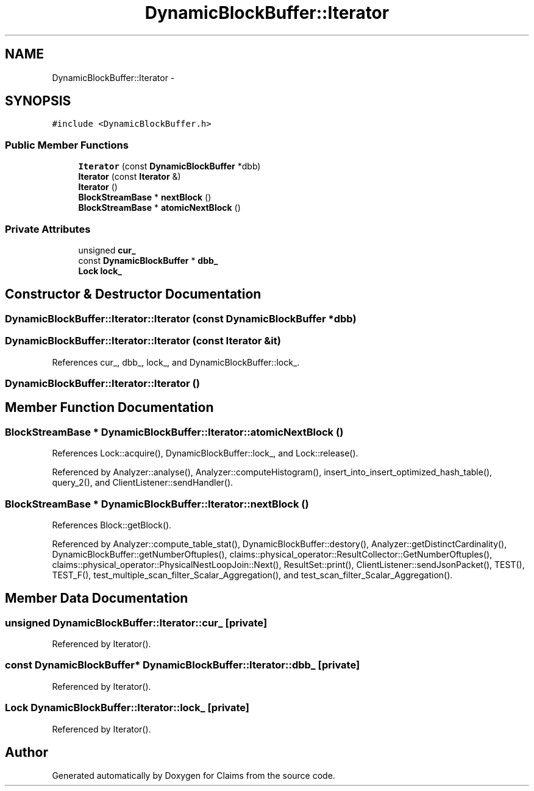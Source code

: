 .TH "DynamicBlockBuffer::Iterator" 3 "Thu Nov 12 2015" "Claims" \" -*- nroff -*-
.ad l
.nh
.SH NAME
DynamicBlockBuffer::Iterator \- 
.SH SYNOPSIS
.br
.PP
.PP
\fC#include <DynamicBlockBuffer\&.h>\fP
.SS "Public Member Functions"

.in +1c
.ti -1c
.RI "\fBIterator\fP (const \fBDynamicBlockBuffer\fP *dbb)"
.br
.ti -1c
.RI "\fBIterator\fP (const \fBIterator\fP &)"
.br
.ti -1c
.RI "\fBIterator\fP ()"
.br
.ti -1c
.RI "\fBBlockStreamBase\fP * \fBnextBlock\fP ()"
.br
.ti -1c
.RI "\fBBlockStreamBase\fP * \fBatomicNextBlock\fP ()"
.br
.in -1c
.SS "Private Attributes"

.in +1c
.ti -1c
.RI "unsigned \fBcur_\fP"
.br
.ti -1c
.RI "const \fBDynamicBlockBuffer\fP * \fBdbb_\fP"
.br
.ti -1c
.RI "\fBLock\fP \fBlock_\fP"
.br
.in -1c
.SH "Constructor & Destructor Documentation"
.PP 
.SS "DynamicBlockBuffer::Iterator::Iterator (const \fBDynamicBlockBuffer\fP *dbb)"

.SS "DynamicBlockBuffer::Iterator::Iterator (const \fBIterator\fP &it)"

.PP
References cur_, dbb_, lock_, and DynamicBlockBuffer::lock_\&.
.SS "DynamicBlockBuffer::Iterator::Iterator ()"

.SH "Member Function Documentation"
.PP 
.SS "\fBBlockStreamBase\fP * DynamicBlockBuffer::Iterator::atomicNextBlock ()"

.PP
References Lock::acquire(), DynamicBlockBuffer::lock_, and Lock::release()\&.
.PP
Referenced by Analyzer::analyse(), Analyzer::computeHistogram(), insert_into_insert_optimized_hash_table(), query_2(), and ClientListener::sendHandler()\&.
.SS "\fBBlockStreamBase\fP * DynamicBlockBuffer::Iterator::nextBlock ()"

.PP
References Block::getBlock()\&.
.PP
Referenced by Analyzer::compute_table_stat(), DynamicBlockBuffer::destory(), Analyzer::getDistinctCardinality(), DynamicBlockBuffer::getNumberOftuples(), claims::physical_operator::ResultCollector::GetNumberOftuples(), claims::physical_operator::PhysicalNestLoopJoin::Next(), ResultSet::print(), ClientListener::sendJsonPacket(), TEST(), TEST_F(), test_multiple_scan_filter_Scalar_Aggregation(), and test_scan_filter_Scalar_Aggregation()\&.
.SH "Member Data Documentation"
.PP 
.SS "unsigned DynamicBlockBuffer::Iterator::cur_\fC [private]\fP"

.PP
Referenced by Iterator()\&.
.SS "const \fBDynamicBlockBuffer\fP* DynamicBlockBuffer::Iterator::dbb_\fC [private]\fP"

.PP
Referenced by Iterator()\&.
.SS "\fBLock\fP DynamicBlockBuffer::Iterator::lock_\fC [private]\fP"

.PP
Referenced by Iterator()\&.

.SH "Author"
.PP 
Generated automatically by Doxygen for Claims from the source code\&.
